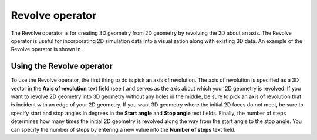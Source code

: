 Revolve operator
~~~~~~~~~~~~~~~~

The Revolve operator is for creating 3D geometry from 2D geometry by revolving the 2D about an axis. The Revolve operator is useful for incorporating 2D simulation data into a visualization along with existing 3D data. An example of the Revolve operator is shown in
.

Using the Revolve operator
""""""""""""""""""""""""""

To use the Revolve operator, the first thing to do is pick an axis of revolution. The axis of revolution is specified as a 3D vector in the
**Axis of revolution**
text field (see
) and serves as the axis about which your 2D geometry is revolved. If you want to revolve 2D geometry into 3D geometry without any
holes in the middle, be sure to pick an axis of revolution that is incident with an edge of your 2D geometry. If you want 3D geometry where the initial 2D faces do not meet, be sure to specify start and stop angles in degrees in the
**Start angle**
and
**Stop angle**
text fields. Finally, the number of steps determines how many times the initial 2D geometry is revolved along the way from the start angle to the stop angle. You can specify the number of steps by entering a new value into the
**Number of steps**
text field.

